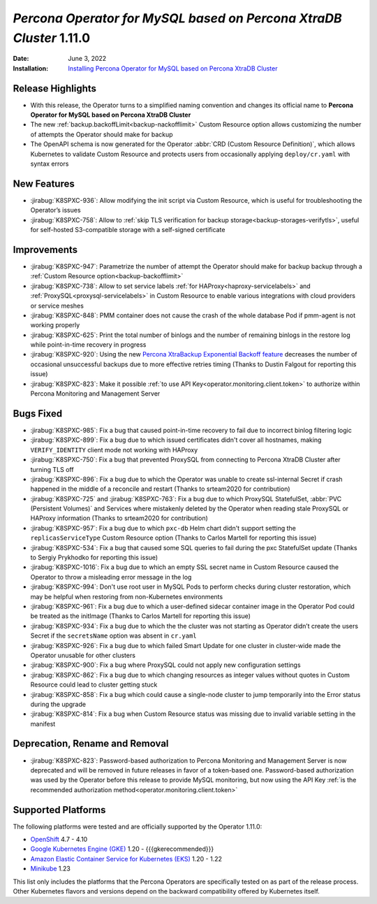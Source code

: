 .. rn:: 1.11.0

================================================================================
*Percona Operator for MySQL based on Percona XtraDB Cluster* 1.11.0
================================================================================

:Date: June 3, 2022
:Installation: `Installing Percona Operator for MySQL based on Percona XtraDB Cluster <https://www.percona.com/doc/kubernetes-operator-for-pxc/index.html#installation>`_

Release Highlights
================================================================================

* With this release, the Operator turns to a simplified naming convention and
  changes its official name to **Percona Operator for MySQL based on Percona XtraDB Cluster**
* The new :ref:`backup.backoffLimit<backup-nackofflimit>` Custom Resource option allows customizing the number of attempts the Operator should make for backup
* The OpenAPI schema is now generated for the Operator
  :abbr:`CRD (Custom Resource Definition)`, which allows Kubernetes to validate
  Custom Resource and protects users from occasionally applying
  ``deploy/cr.yaml`` with syntax errors

New Features
================================================================================

* :jirabug:`K8SPXC-936`: Allow modifying the init script via Custom Resource,
  which is useful for troubleshooting the Operator’s issues
* :jirabug:`K8SPXC-758`: Allow to :ref:`skip TLS verification for backup storage<backup-storages-verifytls>`,
  useful for self-hosted S3-compatible storage with a self-signed certificate

Improvements
================================================================================

* :jirabug:`K8SPXC-947`: Parametrize the number of attempt the Operator should
  make for backup backup through a :ref:`Custom Resource option<backup-backofflimit>`
* :jirabug:`K8SPXC-738`: Allow to set service labels
  :ref:`for HAProxy<haproxy-servicelabels>` and :ref:`ProxySQL<proxysql-servicelabels>`
  in Custom Resource to enable various integrations with cloud providers or
  service meshes
* :jirabug:`K8SPXC-848`: PMM container does not cause the crash of the whole
  database Pod if pmm-agent is not working properly
* :jirabug:`K8SPXC-625`: Print the total number of binlogs and the number of
  remaining binlogs in the restore log while point-in-time recovery in progress
* :jirabug:`K8SPXC-920`: Using the new `Percona XtraBackup Exponential Backoff feature <https://docs.percona.com/percona-xtrabackup/8.0/xbcloud/xbcloud_exbackoff.html>`_
  decreases the number of occasional unsuccessful backups due to more effective
  retries timing (Thanks to Dustin Falgout for reporting this issue)
* :jirabug:`K8SPXC-823`: Make it possible
  :ref:`to use API Key<operator.monitoring.client.token>` to authorize within
  Percona Monitoring and Management Server

Bugs Fixed
================================================================================

* :jirabug:`K8SPXC-985`: Fix a bug that caused point-in-time recovery to fail
  due to incorrect binlog filtering logic
* :jirabug:`K8SPXC-899`: Fix a bug due to which issued certificates didn't
  cover all hostnames, making ``VERIFY_IDENTITY`` client mode not working with
  HAProxy
* :jirabug:`K8SPXC-750`: Fix a bug that prevented ProxySQL from connecting to
  Percona XtraDB Cluster after turning TLS off
* :jirabug:`K8SPXC-896`: Fix a bug due to which the Operator was unable to
  create ssl-internal Secret if crash happened in the middle of a reconcile and
  restart (Thanks to srteam2020 for contribution)
* :jirabug:`K8SPXC-725` and :jirabug:`K8SPXC-763`: Fix a bug due to which
  ProxySQL StatefulSet, :abbr:`PVC (Persistent Volumes)` and Services where
  mistakenly deleted by the Operator when reading stale ProxySQL or HAProxy
  information (Thanks to srteam2020 for contribution)
* :jirabug:`K8SPXC-957`: Fix a bug due to which ``pxc-db`` Helm chart didn't
  support setting the ``replicasServiceType`` Custom Resource option (Thanks to
  Carlos Martell for reporting this issue)
* :jirabug:`K8SPXC-534`: Fix a bug that caused some SQL queries to fail during
  the pxc StatefulSet update (Thanks to Sergiy Prykhodko for reporting this issue)
* :jirabug:`K8SPXC-1016`: Fix a bug due to which an empty SSL secret name in
  Custom Resource caused the Operator to throw a misleading error message in
  the log
* :jirabug:`K8SPXC-994`: Don't use root user in MySQL Pods to perform checks
  during cluster restoration, which may be helpful when restoring from
  non-Kubernetes environments
* :jirabug:`K8SPXC-961`: Fix a bug due to which a user-defined sidecar container
  image in the Operator Pod could be treated as the initImage (Thanks to Carlos
  Martell for reporting this issue)
* :jirabug:`K8SPXC-934`: Fix a bug due to which the the cluster was not starting
  as Operator didn’t create the users Secret if the ``secretsName`` option was
  absent in ``cr.yaml``
* :jirabug:`K8SPXC-926`: Fix a bug due to which failed Smart Update for one cluster in cluster-wide made the Operator unusable for other clusters
* :jirabug:`K8SPXC-900`: Fix a bug where ProxySQL could not apply new
  configuration settings
* :jirabug:`K8SPXC-862`: Fix a bug due to which changing resources as integer
  values without quotes in Custom Resource could lead to cluster getting stuck
* :jirabug:`K8SPXC-858`: Fix a bug which could cause a single-node cluster to
  jump temporarily into the Error status during the upgrade
* :jirabug:`K8SPXC-814`: Fix a bug when Custom Resource status was missing due
  to invalid variable setting in the manifest

Deprecation, Rename and Removal
================================================================================

* :jirabug:`K8SPXC-823`:  Password-based authorization to Percona Monitoring
  and Management Server is now deprecated and will be removed in future releases
  in favor of a token-based one. Password-based authorization was used by the
  Operator before this release to provide MySQL monitoring, but now using the
  API Key :ref:`is the recommended authorization method<operator.monitoring.client.token>`

Supported Platforms
================================================================================

The following platforms were tested and are officially supported by the Operator
1.11.0:

* `OpenShift <https://www.redhat.com/en/technologies/cloud-computing/openshift>`_ 4.7 - 4.10
* `Google Kubernetes Engine (GKE) <https://cloud.google.com/kubernetes-engine>`_ 1.20 - {{{gkerecommended}}}
* `Amazon Elastic Container Service for Kubernetes (EKS) <https://aws.amazon.com>`_ 1.20 - 1.22
* `Minikube <https://minikube.sigs.k8s.io/docs/>`_ 1.23

This list only includes the platforms that the Percona Operators are specifically tested on as part of the release process. Other Kubernetes flavors and versions depend on the backward compatibility offered by Kubernetes itself.


